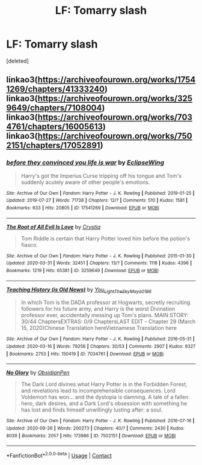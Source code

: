 #+TITLE: LF: Tomarry slash

* LF: Tomarry slash
:PROPERTIES:
:Score: 0
:DateUnix: 1602663728.0
:DateShort: 2020-Oct-14
:FlairText: Request
:END:
[deleted]


** linkao3([[https://archiveofourown.org/works/17541269/chapters/41333240]]) linkao3([[https://archiveofourown.org/works/3259649/chapters/7108004]]) linkao3([[https://archiveofourown.org/works/7034761/chapters/16005613]]) linkao3([[https://archiveofourown.org/works/7502151/chapters/17052891]])
:PROPERTIES:
:Author: Llolola
:Score: 2
:DateUnix: 1602700873.0
:DateShort: 2020-Oct-14
:END:

*** [[https://archiveofourown.org/works/17541269][*/before they convinced you life is war/*]] by [[https://www.archiveofourown.org/users/EclipseWing/pseuds/EclipseWing][/EclipseWing/]]

#+begin_quote
  Harry's got the Imperius Curse tripping off his tongue and Tom's suddenly acutely aware of other people's emotions.
#+end_quote

^{/Site/:} ^{Archive} ^{of} ^{Our} ^{Own} ^{*|*} ^{/Fandom/:} ^{Harry} ^{Potter} ^{-} ^{J.} ^{K.} ^{Rowling} ^{*|*} ^{/Published/:} ^{2019-01-25} ^{*|*} ^{/Updated/:} ^{2019-07-27} ^{*|*} ^{/Words/:} ^{71738} ^{*|*} ^{/Chapters/:} ^{12/?} ^{*|*} ^{/Comments/:} ^{510} ^{*|*} ^{/Kudos/:} ^{1581} ^{*|*} ^{/Bookmarks/:} ^{633} ^{*|*} ^{/Hits/:} ^{20805} ^{*|*} ^{/ID/:} ^{17541269} ^{*|*} ^{/Download/:} ^{[[https://archiveofourown.org/downloads/17541269/before%20they%20convinced.epub?updated_at=1597445286][EPUB]]} ^{or} ^{[[https://archiveofourown.org/downloads/17541269/before%20they%20convinced.mobi?updated_at=1597445286][MOBI]]}

--------------

[[https://archiveofourown.org/works/3259649][*/The Root of All Evil Is Love/*]] by [[https://www.archiveofourown.org/users/Crystia/pseuds/Crystia][/Crystia/]]

#+begin_quote
  Tom Riddle is certain that Harry Potter loved him before the potion's fiasco.
#+end_quote

^{/Site/:} ^{Archive} ^{of} ^{Our} ^{Own} ^{*|*} ^{/Fandom/:} ^{Harry} ^{Potter} ^{-} ^{J.} ^{K.} ^{Rowling} ^{*|*} ^{/Published/:} ^{2015-01-30} ^{*|*} ^{/Updated/:} ^{2020-03-31} ^{*|*} ^{/Words/:} ^{32451} ^{*|*} ^{/Chapters/:} ^{13/?} ^{*|*} ^{/Comments/:} ^{1118} ^{*|*} ^{/Kudos/:} ^{4396} ^{*|*} ^{/Bookmarks/:} ^{1219} ^{*|*} ^{/Hits/:} ^{65381} ^{*|*} ^{/ID/:} ^{3259649} ^{*|*} ^{/Download/:} ^{[[https://archiveofourown.org/downloads/3259649/The%20Root%20of%20All%20Evil%20Is.epub?updated_at=1602361665][EPUB]]} ^{or} ^{[[https://archiveofourown.org/downloads/3259649/The%20Root%20of%20All%20Evil%20Is.mobi?updated_at=1602361665][MOBI]]}

--------------

[[https://archiveofourown.org/works/7034761][*/Teaching History (is Old News)/*]] by [[https://www.archiveofourown.org/users/You_Light_The_Sky/pseuds/You_Light_The_Sky/users/Maya_0196/pseuds/Maya_0196][/You_Light_The_SkyMaya_0196/]]

#+begin_quote
  In which Tom is the DADA professor at Hogwarts, secretly recruiting followers for his future army, and Harry is the worst Divination professor ever, accidentally messing up Tom's plans. MAIN STORY: 30/44 ChaptersEXTRAS: 0/9 ChaptersLAST EDIT - Chapter 29 (March 15, 2020)Chinese Translation hereVietnamese Translation here
#+end_quote

^{/Site/:} ^{Archive} ^{of} ^{Our} ^{Own} ^{*|*} ^{/Fandom/:} ^{Harry} ^{Potter} ^{-} ^{J.} ^{K.} ^{Rowling} ^{*|*} ^{/Published/:} ^{2016-05-31} ^{*|*} ^{/Updated/:} ^{2020-03-16} ^{*|*} ^{/Words/:} ^{79256} ^{*|*} ^{/Chapters/:} ^{30/53} ^{*|*} ^{/Comments/:} ^{2907} ^{*|*} ^{/Kudos/:} ^{9327} ^{*|*} ^{/Bookmarks/:} ^{2753} ^{*|*} ^{/Hits/:} ^{150419} ^{*|*} ^{/ID/:} ^{7034761} ^{*|*} ^{/Download/:} ^{[[https://archiveofourown.org/downloads/7034761/Teaching%20History%20is%20Old.epub?updated_at=1601226145][EPUB]]} ^{or} ^{[[https://archiveofourown.org/downloads/7034761/Teaching%20History%20is%20Old.mobi?updated_at=1601226145][MOBI]]}

--------------

[[https://archiveofourown.org/works/7502151][*/No Glory/*]] by [[https://www.archiveofourown.org/users/ObsidianPen/pseuds/ObsidianPen][/ObsidianPen/]]

#+begin_quote
  The Dark Lord divines what Harry Potter is in the Forbidden Forest, and revelations lead to incomprehensible consequences. Lord Voldemort has won... and the dystopia is damning. A tale of a fallen hero, dark desires, and a Dark Lord's obsession with something he has lost and finds himself unwillingly lusting after: a soul.
#+end_quote

^{/Site/:} ^{Archive} ^{of} ^{Our} ^{Own} ^{*|*} ^{/Fandom/:} ^{Harry} ^{Potter} ^{-} ^{J.} ^{K.} ^{Rowling} ^{*|*} ^{/Published/:} ^{2016-07-16} ^{*|*} ^{/Updated/:} ^{2020-09-26} ^{*|*} ^{/Words/:} ^{200273} ^{*|*} ^{/Chapters/:} ^{40/?} ^{*|*} ^{/Comments/:} ^{2430} ^{*|*} ^{/Kudos/:} ^{8039} ^{*|*} ^{/Bookmarks/:} ^{2057} ^{*|*} ^{/Hits/:} ^{173986} ^{*|*} ^{/ID/:} ^{7502151} ^{*|*} ^{/Download/:} ^{[[https://archiveofourown.org/downloads/7502151/No%20Glory.epub?updated_at=1602361665][EPUB]]} ^{or} ^{[[https://archiveofourown.org/downloads/7502151/No%20Glory.mobi?updated_at=1602361665][MOBI]]}

--------------

*FanfictionBot*^{2.0.0-beta} | [[https://github.com/FanfictionBot/reddit-ffn-bot/wiki/Usage][Usage]] | [[https://www.reddit.com/message/compose?to=tusing][Contact]]
:PROPERTIES:
:Author: FanfictionBot
:Score: 1
:DateUnix: 1602700891.0
:DateShort: 2020-Oct-14
:END:
